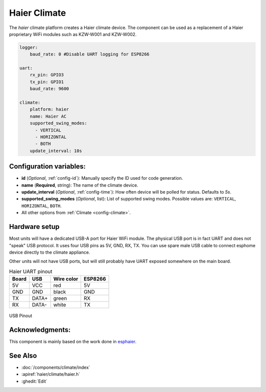 Haier Climate
=============

.. seo::
    :description: Instructions for setting up a Haier climate devices.
    :image: air-conditioner.svg

The `haier` climate platform creates a Haier climate device.  
The component can be used as a replacement of a Haier proprietary WiFi modules such as KZW-W001 and KZW-W002.

.. code-block:: yaml

    logger:
        baud_rate: 0 #Disable UART logging for ESP8266

    uart:
        rx_pin: GPIO3
        tx_pin: GPIO1
        baud_rate: 9600

    climate:
        platform: haier
        name: Haier AC
        supported_swing_modes:
          - VERTICAL
          - HORIZONTAL
          - BOTH
        update_interval: 10s

Configuration variables:
------------------------

- **id** (*Optional*, :ref:`config-id`): Manually specify the ID used for code generation.
- **name** (**Required**, string): The name of the climate device.
- **update_interval** (*Optional*, :ref:`config-time`): How often device will be polled for status. Defaults to `5s`.
- **supported_swing_modes** (*Optional*, list): List of supported swing modes. Possible values are: ``VERTICAL``, ``HORIZONTAL``, ``BOTH``.
- All other options from :ref:`Climate <config-climate>`.

Hardware setup
--------------

Most units will have a dedicated USB-A port for Haier WiFi module.
The physical USB port is in fact UART and does not "speak" USB protocol.
It uses four USB pins as 5V, GND, RX, TX. 
You can use spare male USB cable to connect esphome device directly to the climate appliance.

Other units will not have USB ports, but will still probably have UART exposed somewhere on the main board. 

.. list-table:: Haier UART pinout
    :header-rows: 1

    * - Board
      - USB
      - Wire color
      - ESP8266
    * - 5V
      - VCC
      - red
      - 5V
    * - GND
      - GND
      - black
      - GND
    * - TX
      - DATA+
      - green
      - RX
    * - RX
      - DATA-
      - white
      - TX

.. figure:: images/usb_pinout.png
    :align: center
    :width: 70.0%

    USB Pinout

Acknowledgments:
----------------

This component is mainly based on the work done in `esphaier <https://github.com/MiguelAngelLV/esphaier>`__.

See Also
--------

- :doc:`/components/climate/index`
- :apiref:`haier/climate/haier.h`
- :ghedit:`Edit`
